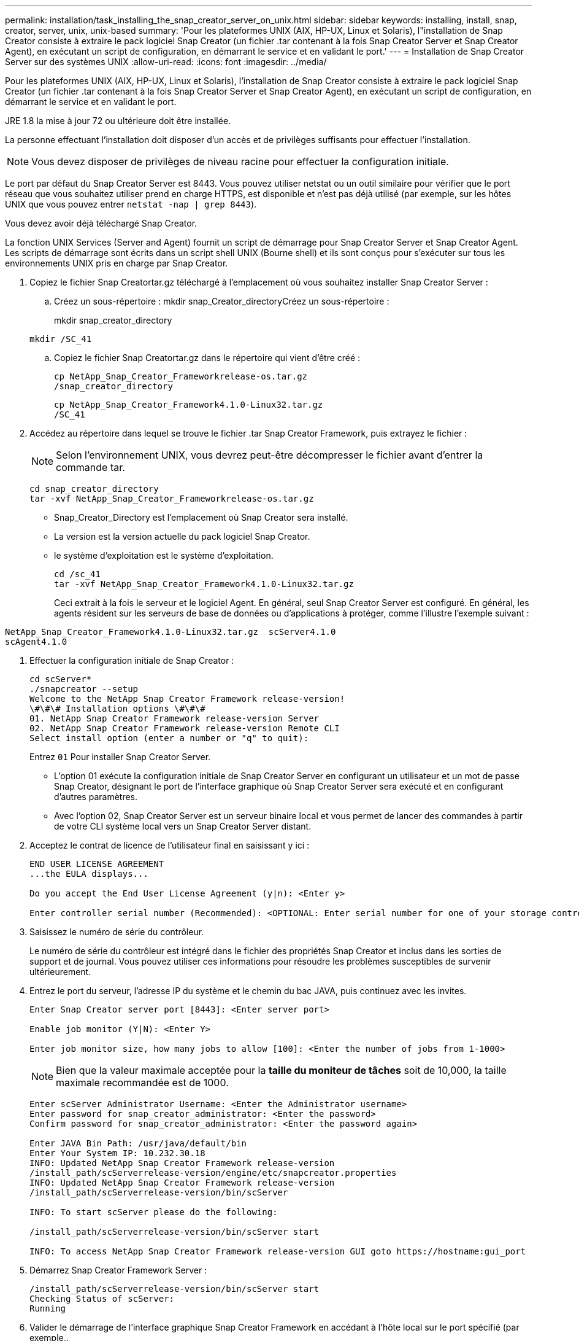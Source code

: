 ---
permalink: installation/task_installing_the_snap_creator_server_on_unix.html 
sidebar: sidebar 
keywords: installing, install, snap, creator, server, unix, unix-based 
summary: 'Pour les plateformes UNIX (AIX, HP-UX, Linux et Solaris), l"installation de Snap Creator consiste à extraire le pack logiciel Snap Creator (un fichier .tar contenant à la fois Snap Creator Server et Snap Creator Agent), en exécutant un script de configuration, en démarrant le service et en validant le port.' 
---
= Installation de Snap Creator Server sur des systèmes UNIX
:allow-uri-read: 
:icons: font
:imagesdir: ../media/


[role="lead"]
Pour les plateformes UNIX (AIX, HP-UX, Linux et Solaris), l'installation de Snap Creator consiste à extraire le pack logiciel Snap Creator (un fichier .tar contenant à la fois Snap Creator Server et Snap Creator Agent), en exécutant un script de configuration, en démarrant le service et en validant le port.

JRE 1.8 la mise à jour 72 ou ultérieure doit être installée.

La personne effectuant l'installation doit disposer d'un accès et de privilèges suffisants pour effectuer l'installation.


NOTE: Vous devez disposer de privilèges de niveau racine pour effectuer la configuration initiale.

Le port par défaut du Snap Creator Server est 8443. Vous pouvez utiliser netstat ou un outil similaire pour vérifier que le port réseau que vous souhaitez utiliser prend en charge HTTPS, est disponible et n'est pas déjà utilisé (par exemple, sur les hôtes UNIX que vous pouvez entrer `netstat -nap | grep 8443`).

Vous devez avoir déjà téléchargé Snap Creator.

La fonction UNIX Services (Server and Agent) fournit un script de démarrage pour Snap Creator Server et Snap Creator Agent. Les scripts de démarrage sont écrits dans un script shell UNIX (Bourne shell) et ils sont conçus pour s'exécuter sur tous les environnements UNIX pris en charge par Snap Creator.

. Copiez le fichier Snap Creatortar.gz téléchargé à l'emplacement où vous souhaitez installer Snap Creator Server :
+
.. Créez un sous-répertoire : mkdir snap_Creator_directoryCréez un sous-répertoire :
+
mkdir snap_creator_directory

+
[listing]
----
mkdir /SC_41
----
.. Copiez le fichier Snap Creatortar.gz dans le répertoire qui vient d'être créé :
+
[listing]
----
cp NetApp_Snap_Creator_Frameworkrelease-os.tar.gz
/snap_creator_directory
----
+
[listing]
----
cp NetApp_Snap_Creator_Framework4.1.0-Linux32.tar.gz
/SC_41
----


. Accédez au répertoire dans lequel se trouve le fichier .tar Snap Creator Framework, puis extrayez le fichier :
+

NOTE: Selon l'environnement UNIX, vous devrez peut-être décompresser le fichier avant d'entrer la commande tar.

+
[listing]
----
cd snap_creator_directory
tar -xvf NetApp_Snap_Creator_Frameworkrelease-os.tar.gz
----
+
** Snap_Creator_Directory est l'emplacement où Snap Creator sera installé.
** La version est la version actuelle du pack logiciel Snap Creator.
** le système d'exploitation est le système d'exploitation.
+
[listing]
----
cd /sc_41
tar -xvf NetApp_Snap_Creator_Framework4.1.0-Linux32.tar.gz
----


+
Ceci extrait à la fois le serveur et le logiciel Agent. En général, seul Snap Creator Server est configuré. En général, les agents résident sur les serveurs de base de données ou d'applications à protéger, comme l'illustre l'exemple suivant :

+
+

+
[listing]
----
NetApp_Snap_Creator_Framework4.1.0-Linux32.tar.gz  scServer4.1.0
scAgent4.1.0
----
. Effectuer la configuration initiale de Snap Creator :
+
[listing]
----
cd scServer*
./snapcreator --setup
Welcome to the NetApp Snap Creator Framework release-version!
\#\#\# Installation options \#\#\#
01. NetApp Snap Creator Framework release-version Server
02. NetApp Snap Creator Framework release-version Remote CLI
Select install option (enter a number or "q" to quit):
----
+
Entrez `01` Pour installer Snap Creator Server.

+
** L'option 01 exécute la configuration initiale de Snap Creator Server en configurant un utilisateur et un mot de passe Snap Creator, désignant le port de l'interface graphique où Snap Creator Server sera exécuté et en configurant d'autres paramètres.
** Avec l'option 02, Snap Creator Server est un serveur binaire local et vous permet de lancer des commandes à partir de votre CLI système local vers un Snap Creator Server distant.


. Acceptez le contrat de licence de l'utilisateur final en saisissant y ici :
+
[listing]
----
END USER LICENSE AGREEMENT
...the EULA displays...

Do you accept the End User License Agreement (y|n): <Enter y>

Enter controller serial number (Recommended): <OPTIONAL: Enter serial number for one of your storage controllers>
----
. Saisissez le numéro de série du contrôleur.
+
Le numéro de série du contrôleur est intégré dans le fichier des propriétés Snap Creator et inclus dans les sorties de support et de journal. Vous pouvez utiliser ces informations pour résoudre les problèmes susceptibles de survenir ultérieurement.

. Entrez le port du serveur, l'adresse IP du système et le chemin du bac JAVA, puis continuez avec les invites.
+
[listing]
----
Enter Snap Creator server port [8443]: <Enter server port>

Enable job monitor (Y|N): <Enter Y>

Enter job monitor size, how many jobs to allow [100]: <Enter the number of jobs from 1-1000>
----
+

NOTE: Bien que la valeur maximale acceptée pour la *taille du moniteur de tâches* soit de 10,000, la taille maximale recommandée est de 1000.

+
[listing]
----
Enter scServer Administrator Username: <Enter the Administrator username>
Enter password for snap_creator_administrator: <Enter the password>
Confirm password for snap_creator_administrator: <Enter the password again>

Enter JAVA Bin Path: /usr/java/default/bin
Enter Your System IP: 10.232.30.18
INFO: Updated NetApp Snap Creator Framework release-version
/install_path/scServerrelease-version/engine/etc/snapcreator.properties
INFO: Updated NetApp Snap Creator Framework release-version
/install_path/scServerrelease-version/bin/scServer

INFO: To start scServer please do the following:

/install_path/scServerrelease-version/bin/scServer start

INFO: To access NetApp Snap Creator Framework release-version GUI goto https://hostname:gui_port
----
. Démarrez Snap Creator Framework Server :
+
[listing]
----
/install_path/scServerrelease-version/bin/scServer start
Checking Status of scServer:
Running
----
. Valider le démarrage de l'interface graphique Snap Creator Framework en accédant à l'hôte local sur le port spécifié (par exemple,.
+
Vous devez vous connecter via HTTPS ; sinon, l'interface graphique ne fonctionne pas.

+
Si la communication passe par un pare-feu, ouvrez le port réseau.



*Informations connexes*

xref:task_installing_java_on_snap_creator_hosts.adoc[Installation de Java sur les hôtes Snap Creator]

xref:task_downloading_the_snap_creator_software.adoc[Téléchargement du logiciel Snap Creator]
